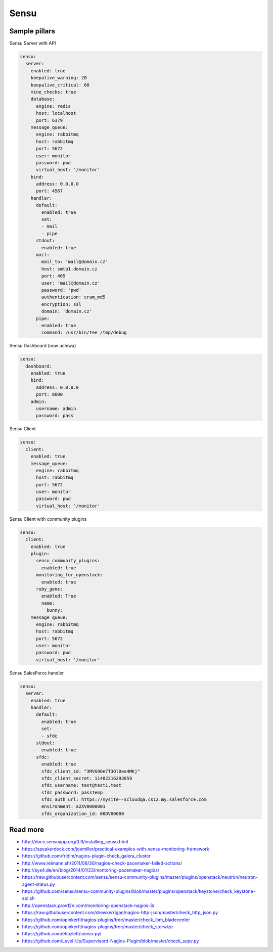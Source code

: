 
=====
Sensu
=====

Sample pillars
==============

Sensu Server with API

.. code-block:: yaml

    sensu:
      server:
        enabled: true
        keepalive_warning: 20
        keepalive_critical: 60
        mine_checks: true
        database:
          engine: redis
          host: localhost
          port: 6379
        message_queue:
          engine: rabbitmq
          host: rabbitmq
          port: 5672
          user: monitor
          password: pwd
          virtual_host: '/monitor'
        bind:
          address: 0.0.0.0
          port: 4567
        handler:
          default:
            enabled: true
            set:
            - mail
            - pipe
          stdout:
            enabled: true
          mail:
            mail_to: 'mail@domain.cz'
            host: smtp1.domain.cz
            port: 465
            user: 'mail@domain.cz'
            password: 'pwd'
            authentication: cram_md5
            encryption: ssl
            domain: 'domain.cz'
          pipe:
            enabled: true
            command: /usr/bin/tee /tmp/debug

Sensu Dashboard (now uchiwa)

.. code-block:: yaml

    sensu:
      dashboard:
        enabled: true
        bind:
          address: 0.0.0.0
          port: 8080
        admin:
          username: admin
          password: pass

Sensu Client

.. code-block:: yaml

    sensu:
      client:
        enabled: true
        message_queue:
          engine: rabbitmq
          host: rabbitmq
          port: 5672
          user: monitor
          password: pwd
          virtual_host: '/monitor'

Sensu Client with community plugins

.. code-block:: yaml

    sensu:
      client:
        enabled: true
        plugin:
          sensu_community_plugins:
            enabled: true
          monitoring_for_openstack:
            enabled: true
          ruby_gems:
            enabled: True
            name:
              bunny:
        message_queue:
          engine: rabbitmq
          host: rabbitmq
          port: 5672
          user: monitor
          password: pwd
          virtual_host: '/monitor'

Sensu SalesForce handler

.. code-block:: yaml

    sensu:
      server:
        enabled: true
        handler:
          default:
            enabled: true
            set:
            - sfdc
          stdout:
            enabled: true
          sfdc:
            enabled: true
            sfdc_client_id: "3MVG9Oe7T3Ol0ea4MKj"
            sfdc_client_secret: 11482216293059
            sfdc_username: test@test1.test
            sfdc_password: passTemp
            sfdc_auth_url: https://mysite--scloudqa.cs12.my.salesforce.com
            environment: a2XV0000001
            sfdc_organization_id: 00DV00000

Read more
=========

* http://docs.sensuapp.org/0.9/installing_sensu.html
* https://speakerdeck.com/joemiller/practical-examples-with-sensu-monitoring-framework
* https://github.com/fridim/nagios-plugin-check_galera_cluster
* http://www.reimann.sh/2011/06/30/nagios-check-pacemaker-failed-actions/
* http://sys4.de/en/blog/2014/01/23/montoring-pacemaker-nagios/
* https://raw.githubusercontent.com/sensu/sensu-community-plugins/master/plugins/openstack/neutron/neutron-agent-status.py
* https://github.com/sensu/sensu-community-plugins/blob/master/plugins/openstack/keystone/check_keystone-api.sh
* http://openstack.prov12n.com/monitoring-openstack-nagios-3/
* https://raw.githubusercontent.com/drewkerrigan/nagios-http-json/master/check_http_json.py
* https://github.com/opinkerfi/nagios-plugins/tree/master/check_ibm_bladecenter
* https://github.com/opinkerfi/nagios-plugins/tree/master/check_storwize
* https://github.com/ehazlett/sensu-py/
* https://github.com/Level-Up/Supervisord-Nagios-Plugin/blob/master/check_supv.py
